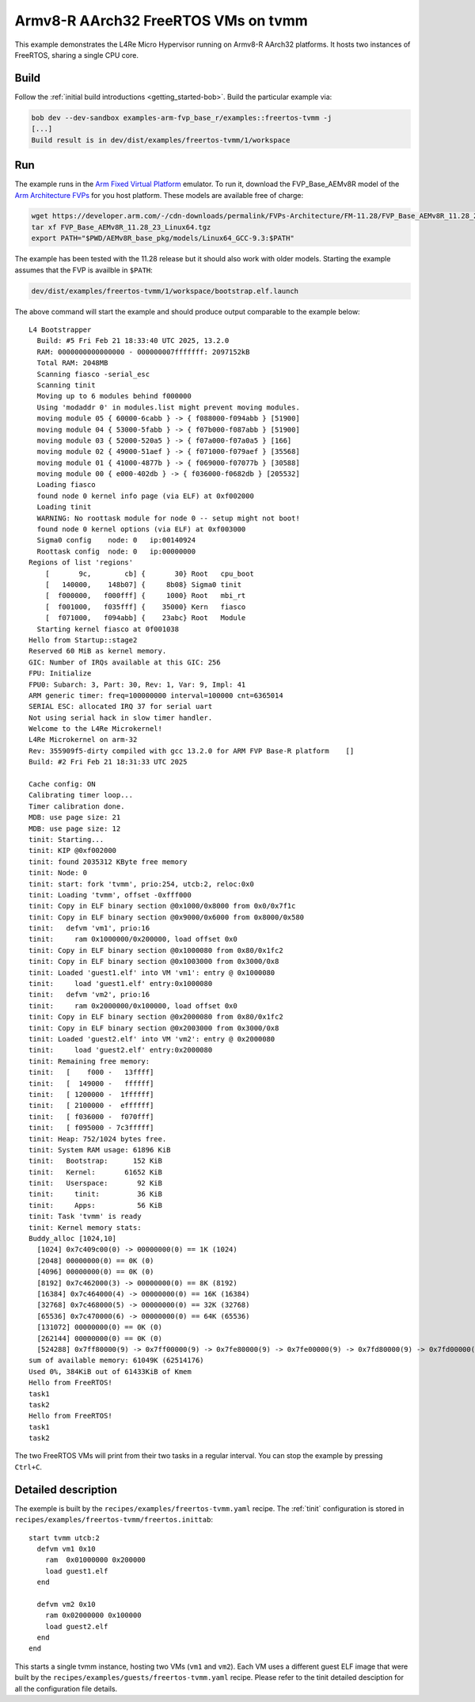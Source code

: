 Armv8-R AArch32 FreeRTOS VMs on tvmm
************************************

This example demonstrates the L4Re Micro Hypervisor running on Armv8-R AArch32
platforms. It hosts two instances of FreeRTOS, sharing a single CPU core.

.. uml::

   package "tvmm" {
     [FreeRTOS 1]
     [FreeRTOS 2]
   }

   [tinit] --> tvmm : start

Build
=====

Follow the :ref:`initial build introductions <getting_started-bob>`. Build
the particular example via:

.. sourcecode:: shell

    bob dev --dev-sandbox examples-arm-fvp_base_r/examples::freertos-tvmm -j
    [...]
    Build result is in dev/dist/examples/freertos-tvmm/1/workspace

Run
===

The example runs in the `Arm Fixed Virtual Platform
<https://developer.arm.com/Tools%20and%20Software/Fixed%20Virtual%20Platforms>`_
emulator. To run it, download the FVP_Base_AEMv8R model of the
`Arm Architecture FVPs <https://developer.arm.com/Tools%20and%20Software/Fixed%20Virtual%20Platforms/Arm%20Architecture%20FVPs>`_
for you host platform. These models are available free of charge:

.. sourcecode:: shell

    wget https://developer.arm.com/-/cdn-downloads/permalink/FVPs-Architecture/FM-11.28/FVP_Base_AEMv8R_11.28_23_Linux64.tgz
    tar xf FVP_Base_AEMv8R_11.28_23_Linux64.tgz
    export PATH="$PWD/AEMv8R_base_pkg/models/Linux64_GCC-9.3:$PATH"

The example has been tested with the 11.28 release but it should also work
with older models. Starting the example assumes that the FVP is availble
in ``$PATH``:

.. sourcecode:: shell

    dev/dist/examples/freertos-tvmm/1/workspace/bootstrap.elf.launch

The above command will start the example and should produce output
comparable to the example below::

    L4 Bootstrapper
      Build: #5 Fri Feb 21 18:33:40 UTC 2025, 13.2.0
      RAM: 0000000000000000 - 000000007fffffff: 2097152kB
      Total RAM: 2048MB
      Scanning fiasco -serial_esc
      Scanning tinit
      Moving up to 6 modules behind f000000
      Using 'modaddr 0' in modules.list might prevent moving modules.
      moving module 05 { 60000-6cabb } -> { f088000-f094abb } [51900]
      moving module 04 { 53000-5fabb } -> { f07b000-f087abb } [51900]
      moving module 03 { 52000-520a5 } -> { f07a000-f07a0a5 } [166]
      moving module 02 { 49000-51aef } -> { f071000-f079aef } [35568]
      moving module 01 { 41000-4877b } -> { f069000-f07077b } [30588]
      moving module 00 { e000-402db } -> { f036000-f0682db } [205532]
      Loading fiasco
      found node 0 kernel info page (via ELF) at 0xf002000
      Loading tinit
      WARNING: No roottask module for node 0 -- setup might not boot!
      found node 0 kernel options (via ELF) at 0xf003000
      Sigma0 config    node: 0   ip:00140924
      Roottask config  node: 0   ip:00000000
    Regions of list 'regions'
        [       9c,        cb] {       30} Root   cpu_boot
        [   140000,    148b07] {     8b08} Sigma0 tinit
        [  f000000,   f000fff] {     1000} Root   mbi_rt
        [  f001000,   f035fff] {    35000} Kern   fiasco
        [  f071000,   f094abb] {    23abc} Root   Module
      Starting kernel fiasco at 0f001038
    Hello from Startup::stage2
    Reserved 60 MiB as kernel memory.
    GIC: Number of IRQs available at this GIC: 256
    FPU: Initialize
    FPU0: Subarch: 3, Part: 30, Rev: 1, Var: 9, Impl: 41
    ARM generic timer: freq=100000000 interval=100000 cnt=6365014
    SERIAL ESC: allocated IRQ 37 for serial uart
    Not using serial hack in slow timer handler.
    Welcome to the L4Re Microkernel!
    L4Re Microkernel on arm-32
    Rev: 355909f5-dirty compiled with gcc 13.2.0 for ARM FVP Base-R platform    []
    Build: #2 Fri Feb 21 18:31:33 UTC 2025
    
    Cache config: ON
    Calibrating timer loop...
    Timer calibration done.
    MDB: use page size: 21
    MDB: use page size: 12
    tinit: Starting...
    tinit: KIP @0xf002000
    tinit: found 2035312 KByte free memory
    tinit: Node: 0
    tinit: start: fork 'tvmm', prio:254, utcb:2, reloc:0x0
    tinit: Loading 'tvmm', offset -0xfff000
    tinit: Copy in ELF binary section @0x1000/0x8000 from 0x0/0x7f1c
    tinit: Copy in ELF binary section @0x9000/0x6000 from 0x8000/0x580
    tinit:   defvm 'vm1', prio:16
    tinit:     ram 0x1000000/0x200000, load offset 0x0
    tinit: Copy in ELF binary section @0x1000080 from 0x80/0x1fc2
    tinit: Copy in ELF binary section @0x1003000 from 0x3000/0x8
    tinit: Loaded 'guest1.elf' into VM 'vm1': entry @ 0x1000080
    tinit:     load 'guest1.elf' entry:0x1000080
    tinit:   defvm 'vm2', prio:16
    tinit:     ram 0x2000000/0x100000, load offset 0x0
    tinit: Copy in ELF binary section @0x2000080 from 0x80/0x1fc2
    tinit: Copy in ELF binary section @0x2003000 from 0x3000/0x8
    tinit: Loaded 'guest2.elf' into VM 'vm2': entry @ 0x2000080
    tinit:     load 'guest2.elf' entry:0x2000080
    tinit: Remaining free memory:
    tinit:   [    f000 -   13ffff]
    tinit:   [  149000 -   ffffff]
    tinit:   [ 1200000 -  1ffffff]
    tinit:   [ 2100000 -  effffff]
    tinit:   [ f036000 -  f070fff]
    tinit:   [ f095000 - 7c3fffff]
    tinit: Heap: 752/1024 bytes free.
    tinit: System RAM usage: 61896 KiB
    tinit:   Bootstrap:      152 KiB
    tinit:   Kernel:       61652 KiB
    tinit:   Userspace:       92 KiB
    tinit:     tinit:         36 KiB
    tinit:     Apps:          56 KiB
    tinit: Task 'tvmm' is ready
    tinit: Kernel memory stats:
    Buddy_alloc [1024,10]
      [1024] 0x7c409c00(0) -> 00000000(0) == 1K (1024)
      [2048] 00000000(0) == 0K (0)
      [4096] 00000000(0) == 0K (0)
      [8192] 0x7c462000(3) -> 00000000(0) == 8K (8192)
      [16384] 0x7c464000(4) -> 00000000(0) == 16K (16384)
      [32768] 0x7c468000(5) -> 00000000(0) == 32K (32768)
      [65536] 0x7c470000(6) -> 00000000(0) == 64K (65536)
      [131072] 00000000(0) == 0K (0)
      [262144] 00000000(0) == 0K (0)
      [524288] 0x7ff80000(9) -> 0x7ff00000(9) -> 0x7fe80000(9) -> 0x7fe00000(9) -> 0x7fd80000(9) -> 0x7fd00000(9) ... == 60928K (62390272)
    sum of available memory: 61049K (62514176)
    Used 0%, 384KiB out of 61433KiB of Kmem
    Hello from FreeRTOS!
    task1
    task2
    Hello from FreeRTOS!
    task1
    task2

The two FreeRTOS VMs will print from their two tasks in a regular interval.
You can stop the example by pressing ``Ctrl+C``.

Detailed description
====================

The exemple is built by the ``recipes/examples/freertos-tvmm.yaml`` recipe. The
:ref:`tinit` configuration is stored in
``recipes/examples/freertos-tvmm/freertos.inittab``::

    start tvmm utcb:2                                                               
      defvm vm1 0x10                                                                
        ram  0x01000000 0x200000                                                    
        load guest1.elf                                                             
      end                                                                           
                                                                                    
      defvm vm2 0x10                                                                
        ram 0x02000000 0x100000                                                     
        load guest2.elf                                                             
      end                                                                           
    end                                                                             

This starts a single tvmm instance, hosting two VMs (``vm1`` and ``vm2``). Each
VM uses a different guest ELF image that were built by the
``recipes/examples/guests/freertos-tvmm.yaml`` recipe. Please refer to the
tinit detailed desciption for all the configuration file details.
